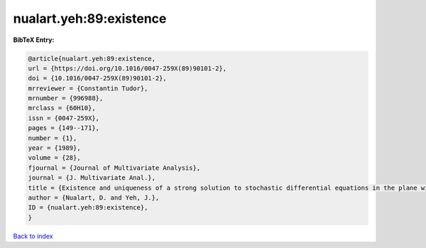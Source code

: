 nualart.yeh:89:existence
========================

.. :cite:t:`nualart.yeh:89:existence`

.. bibliography:: ../../All.bib

**BibTeX Entry:**

.. code-block:: bibtex

   @article{nualart.yeh:89:existence,
   url = {https://doi.org/10.1016/0047-259X(89)90101-2},
   doi = {10.1016/0047-259X(89)90101-2},
   mrreviewer = {Constantin Tudor},
   mrnumber = {996988},
   mrclass = {60H10},
   issn = {0047-259X},
   pages = {149--171},
   number = {1},
   year = {1989},
   volume = {28},
   fjournal = {Journal of Multivariate Analysis},
   journal = {J. Multivariate Anal.},
   title = {Existence and uniqueness of a strong solution to stochastic differential equations in the plane with stochastic boundary process},
   author = {Nualart, D. and Yeh, J.},
   ID = {nualart.yeh:89:existence},
   }

`Back to index <../index>`_
